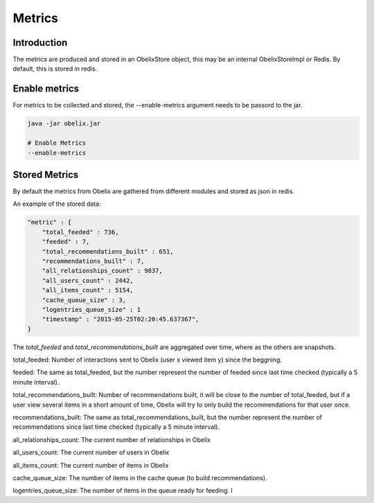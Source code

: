 Metrics
==========

Introduction
------------

The metrics are produced and stored in an ObelixStore object, this may be an internal ObelixStoreImpl or Redis.
By default, this is stored in redis.

Enable metrics
------------
For metrics to be collected and stored, the --enable-metrics argument needs to be passord to the jar.

.. code-block:: bash

    java -jar obelix.jar

    # Enable Metrics
    --enable-metrics

Stored Metrics
------------
By default the metrics from Obelix are gathered from different modules and stored as json in redis.

An example of the stored data:

.. code-block:: javascript

    "metric" : {
        "total_feeded" : 736,
        "feeded" : 7,
        "total_recommendations_built" : 651,
        "recommendations_built" : 7,
        "all_relationships_count" : 9837,
        "all_users_count" : 2442,
        "all_items_count" : 5154,
        "cache_queue_size" : 3,
        "logentries_queue_size" : 1
        "timestamp" : "2015-05-25T02:20:45.637367",
    }

The `total_feeded` and `total_recommendations_built` are aggregated over time, where as the others are snapshots.

total_feeded: Number of interactions sent to Obelix (user x viewed item y) since the beggning.

feeded: The same as total_feeded, but the number represent the number of feeded since last time checked (typically a 5 minute interval).

total_recommendations_built: Number of recommendations built, it will be close to the number of total_feeded,
but if a user view several items in a short amount of time, Obelix will try to only build the recommendations for that user once.

recommendations_built: The same as total_recommendations_built, but the number represent the number of recommendations since last time checked (typically a 5 minute interval).

all_relationships_count: The current number of relationships in Obelix

all_users_count: The current number of users in Obelix

all_items_count: The current number of items in Obelix

cache_queue_size: The number of items in the cache queue (to build recommendations).

logentries_queue_size: The number of items in the queue ready for feeding.
l